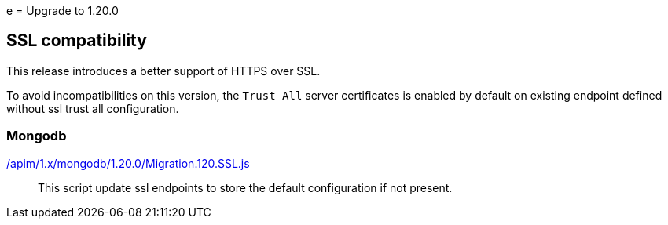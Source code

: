 ifdef::env-github[]
:mongodb-scripts-dir: /apim/1.x/mongodb
endif::[]
e
= Upgrade to 1.20.0

== SSL compatibility

This release introduces a better support of HTTPS over SSL.

To avoid incompatibilities on this version, the `Trust All` server certificates is enabled by default on existing endpoint defined without ssl trust all configuration.

=== Mongodb

link:{mongodb-scripts-dir}/1.20.0/Migration.120.SSL.js[/apim/1.x/mongodb/1.20.0/Migration.120.SSL.js]::
This script update ssl endpoints to store the default configuration if not present.
